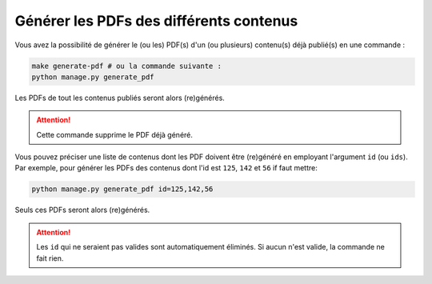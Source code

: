 ========================================
Générer les PDFs des différents contenus
========================================

Vous avez la possibilité de générer le (ou les) PDF(s) d'un (ou plusieurs) contenu(s) déjà publié(s) en une commande :

.. sourcecode:: bash

    make generate-pdf # ou la commande suivante :
    python manage.py generate_pdf

Les PDFs de tout les contenus publiés seront alors (re)générés.

.. attention::

    Cette commande supprime le PDF déjà généré.

Vous pouvez préciser une liste de contenus dont les PDF doivent être (re)généré en employant l'argument ``id`` (ou ``ids``). Par exemple, pour générer les PDFs des contenus dont l'id est ``125``, ``142`` et ``56`` if faut mettre:

.. sourcecode:: bash

    python manage.py generate_pdf id=125,142,56

Seuls ces PDFs seront alors (re)générés.

.. attention::

    Les ``id`` qui ne seraient pas valides sont automatiquement éliminés. Si aucun n'est valide, la commande ne fait rien.
